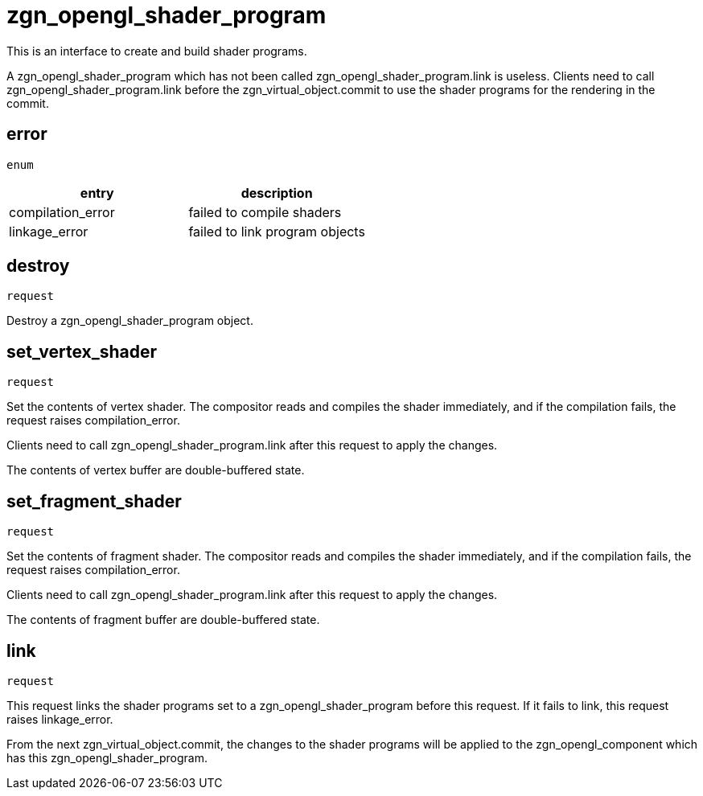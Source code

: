 = zgn_opengl_shader_program

This is an interface to create and build shader programs.

A zgn_opengl_shader_program which has not been called
zgn_opengl_shader_program.link is useless. Clients need to call
zgn_opengl_shader_program.link before the zgn_virtual_object.commit
to use the shader programs for the rendering in the commit.

== error
`enum`

|===
|entry|description

|compilation_error
|failed to compile shaders

|linkage_error
|failed to link program objects
|===

== destroy
`request`

Destroy a zgn_opengl_shader_program object.

== set_vertex_shader
`request`

Set the contents of vertex shader. The compositor reads and compiles the shader
immediately, and if the compilation fails, the request raises compilation_error.

Clients need to call zgn_opengl_shader_program.link after this request to apply
the changes.

The contents of vertex buffer are double-buffered state.

== set_fragment_shader
`request`

Set the contents of fragment shader. The compositor reads and compiles the
shader immediately, and if the compilation fails, the request raises
compilation_error.

Clients need to call zgn_opengl_shader_program.link after this request to apply
the changes.

The contents of fragment buffer are double-buffered state.

== link
`request`

This request links the shader programs set to a zgn_opengl_shader_program before
this request. If it fails to link, this request raises linkage_error.

From the next zgn_virtual_object.commit, the changes to the shader programs
will be applied to the zgn_opengl_component which has this
zgn_opengl_shader_program.

